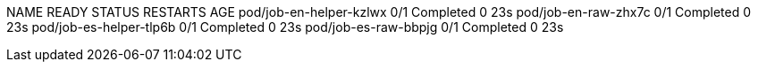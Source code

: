 
NAME                      READY   STATUS      RESTARTS   AGE
pod/job-en-helper-kzlwx   0/1     Completed   0          23s
pod/job-en-raw-zhx7c      0/1     Completed   0          23s
pod/job-es-helper-tlp6b   0/1     Completed   0          23s
pod/job-es-raw-bbpjg      0/1     Completed   0          23s
